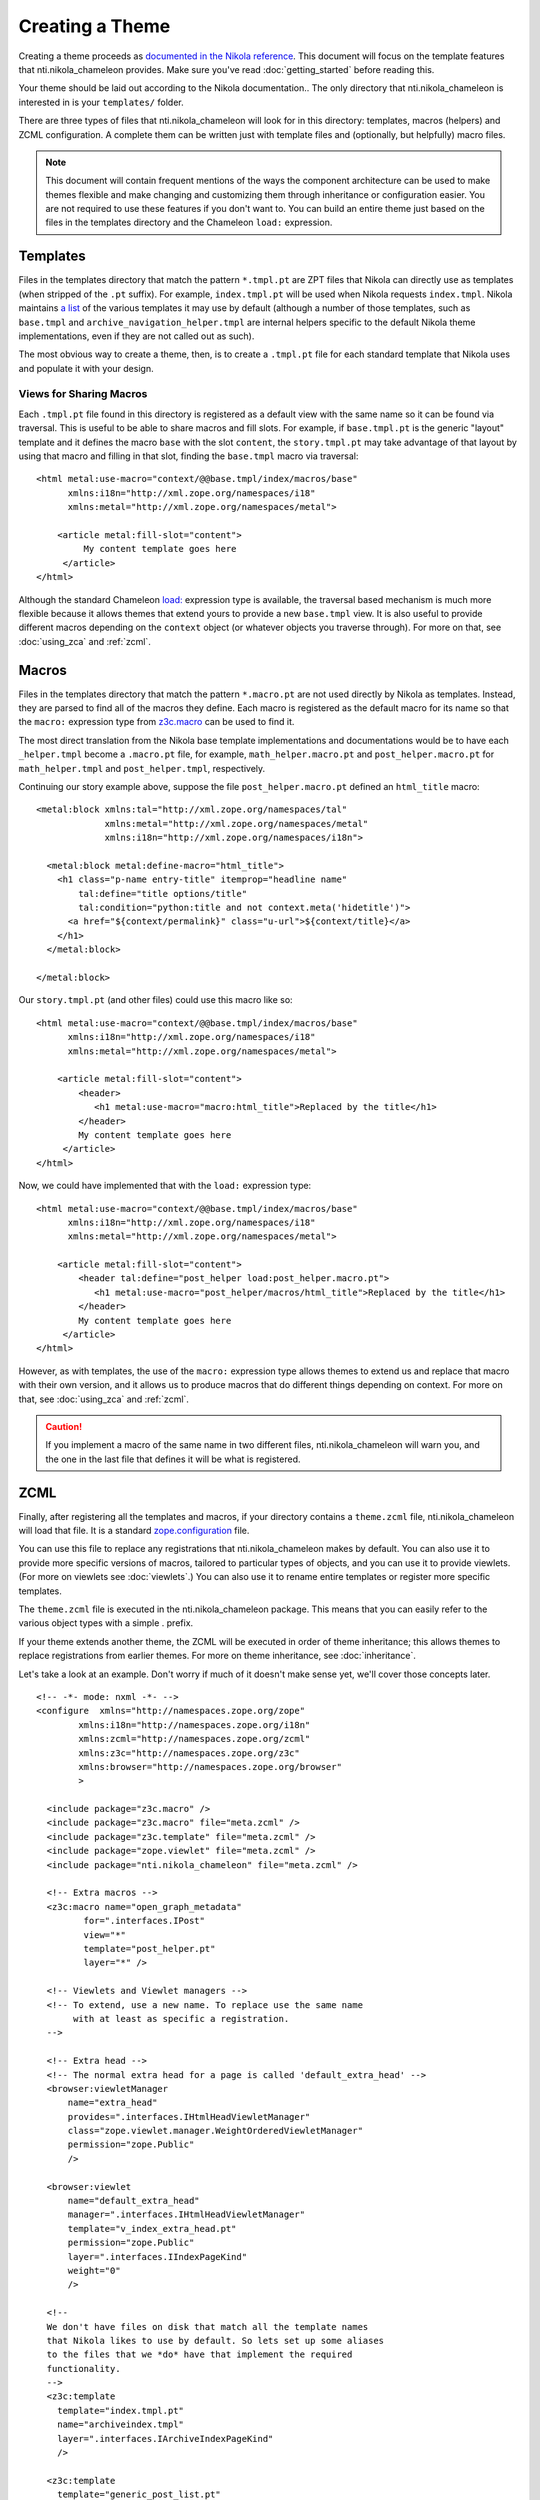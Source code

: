 ==================
 Creating a Theme
==================

.. highlight:: html

Creating a theme proceeds as `documented in the Nikola reference
<https://getnikola.com/theming.html#>`_. This document will focus on
the template features that nti.nikola_chameleon provides. Make sure
you've read :doc:`getting_started` before reading this.

Your theme should be laid out according to the Nikola documentation..
The only directory that nti.nikola_chameleon is interested in is your
``templates/`` folder.

There are three types of files that nti.nikola_chameleon will look for
in this directory: templates, macros (helpers) and ZCML configuration.
A complete them can be written just with template files and (optionally,
but helpfully) macro files.

.. note:: This document will contain frequent mentions of the ways the
          component architecture can be used to make themes
          flexible and make changing and customizing them through
          inheritance or configuration easier. You are not required to
          use these features if you don't want to. You can build an
          entire theme just based on the files in the templates
          directory and the Chameleon ``load:`` expression.

.. _auto-register-templates:

Templates
=========

Files in the templates directory that match the pattern ``*.tmpl.pt``
are ZPT files that Nikola can directly use as templates (when stripped
of the ``.pt`` suffix). For example, ``index.tmpl.pt`` will be used
when Nikola requests ``index.tmpl``. Nikola maintains `a list
<https://getnikola.com/theming.html#templates>`_ of the various
templates it may use by default (although a number of those templates,
such as ``base.tmpl`` and ``archive_navigation_helper.tmpl`` are
internal helpers specific to the default Nikola theme implementations,
even if they are not called out as such).

The most obvious way to create a theme, then, is to create a
``.tmpl.pt`` file for each standard template that Nikola uses and
populate it with your design.

Views for Sharing Macros
------------------------

Each ``.tmpl.pt`` file found in this directory is registered as a
default view with the same name so it can be found via traversal. This
is useful to be able to share macros and fill slots. For example, if
``base.tmpl.pt`` is the generic "layout" template and it defines the
macro ``base`` with the slot ``content``, the ``story.tmpl.pt`` may
take advantage of that layout by using that macro and filling in that
slot, finding the ``base.tmpl`` macro via traversal::

    <html metal:use-macro="context/@@base.tmpl/index/macros/base"
          xmlns:i18n="http://xml.zope.org/namespaces/i18"
          xmlns:metal="http://xml.zope.org/namespaces/metal">

        <article metal:fill-slot="content">
             My content template goes here
         </article>
    </html>

Although the standard Chameleon `load:
<https://chameleon.readthedocs.io/en/latest/reference.html#load>`_
expression type is available, the traversal based mechanism is much
more flexible because it allows themes that extend yours to provide a
new ``base.tmpl`` view. It is also useful to provide different macros
depending on the ``context`` object (or whatever objects you traverse
through). For more on that, see :doc:`using_zca` and :ref:`zcml`.

.. _auto-register-macros:

Macros
======

Files in the templates directory that match the pattern ``*.macro.pt``
are not used directly by Nikola as templates. Instead, they are parsed
to find all of the macros they define. Each macro is registered as the
default macro for its name so that the ``macro:`` expression type from
`z3c.macro <https://pypi.python.org/pypi/z3c.macro>`_ can be used to
find it.

The most direct translation from the Nikola base template
implementations and documentations would be to have each
``_helper.tmpl`` become a ``.macro.pt`` file, for example,
``math_helper.macro.pt`` and ``post_helper.macro.pt`` for
``math_helper.tmpl`` and ``post_helper.tmpl``, respectively.

Continuing our story example above, suppose the file
``post_helper.macro.pt`` defined an ``html_title`` macro::

  <metal:block xmlns:tal="http://xml.zope.org/namespaces/tal"
               xmlns:metal="http://xml.zope.org/namespaces/metal"
               xmlns:i18n="http://xml.zope.org/namespaces/i18n">

    <metal:block metal:define-macro="html_title">
      <h1 class="p-name entry-title" itemprop="headline name"
          tal:define="title options/title"
          tal:condition="python:title and not context.meta('hidetitle')">
        <a href="${context/permalink}" class="u-url">${context/title}</a>
      </h1>
    </metal:block>

  </metal:block>

Our ``story.tmpl.pt`` (and other files) could use this macro like so::

    <html metal:use-macro="context/@@base.tmpl/index/macros/base"
          xmlns:i18n="http://xml.zope.org/namespaces/i18"
          xmlns:metal="http://xml.zope.org/namespaces/metal">

        <article metal:fill-slot="content">
            <header>
               <h1 metal:use-macro="macro:html_title">Replaced by the title</h1>
            </header>
            My content template goes here
         </article>
    </html>

Now, we could have implemented that with the ``load:`` expression
type::

    <html metal:use-macro="context/@@base.tmpl/index/macros/base"
          xmlns:i18n="http://xml.zope.org/namespaces/i18"
          xmlns:metal="http://xml.zope.org/namespaces/metal">

        <article metal:fill-slot="content">
            <header tal:define="post_helper load:post_helper.macro.pt">
               <h1 metal:use-macro="post_helper/macros/html_title">Replaced by the title</h1>
            </header>
            My content template goes here
         </article>
    </html>


However, as with templates, the use of the ``macro:`` expression type
allows themes to extend us and replace that macro with their own
version, and it allows us to produce macros that do different things
depending on context. For more on that, see :doc:`using_zca` and :ref:`zcml`.


.. caution:: If you implement a macro of the same name in two
             different files, nti.nikola_chameleon will warn you, and
             the one in the last file that defines it will be what is
             registered.

.. _zcml:

ZCML
====

Finally, after registering all the templates and macros, if your
directory contains a ``theme.zcml`` file, nti.nikola_chameleon will
load that file. It is a standard `zope.configuration
<http://zopeconfiguration.readthedocs.io/en/latest/>`_ file.

You can use this file to replace any registrations that
nti.nikola_chameleon makes by default. You can also use it to provide
more specific versions of macros, tailored to particular types of
objects, and you can use it to provide viewlets. (For more on viewlets
see :doc:`viewlets`.) You can also use it to rename entire templates or
register more specific templates.

The ``theme.zcml`` file is executed in the nti.nikola_chameleon
package. This means that you can easily refer to the various object
types with a simple . prefix.

If your theme extends another theme, the ZCML will be executed in
order of theme inheritance; this allows themes to replace
registrations from earlier themes. For more on theme inheritance, see
:doc:`inheritance`.

.. TODO: WRITE THE DOCUMENTS REFERENCED ABOVE.

Let's take a look at an example. Don't worry if much of it doesn't
make sense yet, we'll cover those concepts later.

::

    <!-- -*- mode: nxml -*- -->
    <configure	xmlns="http://namespaces.zope.org/zope"
            xmlns:i18n="http://namespaces.zope.org/i18n"
            xmlns:zcml="http://namespaces.zope.org/zcml"
            xmlns:z3c="http://namespaces.zope.org/z3c"
            xmlns:browser="http://namespaces.zope.org/browser"
            >

      <include package="z3c.macro" />
      <include package="z3c.macro" file="meta.zcml" />
      <include package="z3c.template" file="meta.zcml" />
      <include package="zope.viewlet" file="meta.zcml" />
      <include package="nti.nikola_chameleon" file="meta.zcml" />

      <!-- Extra macros -->
      <z3c:macro name="open_graph_metadata"
             for=".interfaces.IPost"
             view="*"
             template="post_helper.pt"
             layer="*" />

      <!-- Viewlets and Viewlet managers -->
      <!-- To extend, use a new name. To replace use the same name
           with at least as specific a registration.
      -->

      <!-- Extra head -->
      <!-- The normal extra head for a page is called 'default_extra_head' -->
      <browser:viewletManager
          name="extra_head"
          provides=".interfaces.IHtmlHeadViewletManager"
          class="zope.viewlet.manager.WeightOrderedViewletManager"
          permission="zope.Public"
          />

      <browser:viewlet
          name="default_extra_head"
          manager=".interfaces.IHtmlHeadViewletManager"
          template="v_index_extra_head.pt"
          permission="zope.Public"
          layer=".interfaces.IIndexPageKind"
          weight="0"
          />

      <!--
      We don't have files on disk that match all the template names
      that Nikola likes to use by default. So lets set up some aliases
      to the files that we *do* have that implement the required
      functionality.
      -->
      <z3c:template
        template="index.tmpl.pt"
        name="archiveindex.tmpl"
        layer=".interfaces.IArchiveIndexPageKind"
        />

      <z3c:template
        template="generic_post_list.pt"
        name="tag.tmpl" />

      <z3c:template
        template="generic_post_list.pt"
        name="author.tmpl" />
    </configure>

Other Files
===========

Any other files in this directory are ignored by nti.nikola_chameleon.
You can use plain ``.pt`` files to implement additional macros or
entire templates. You can refer to them in your ``theme.zcml`` file
(preferred) and access them via ``macro:`` expressions or traversal,
or you could explicitly reference them using ``load:`` expressions.
